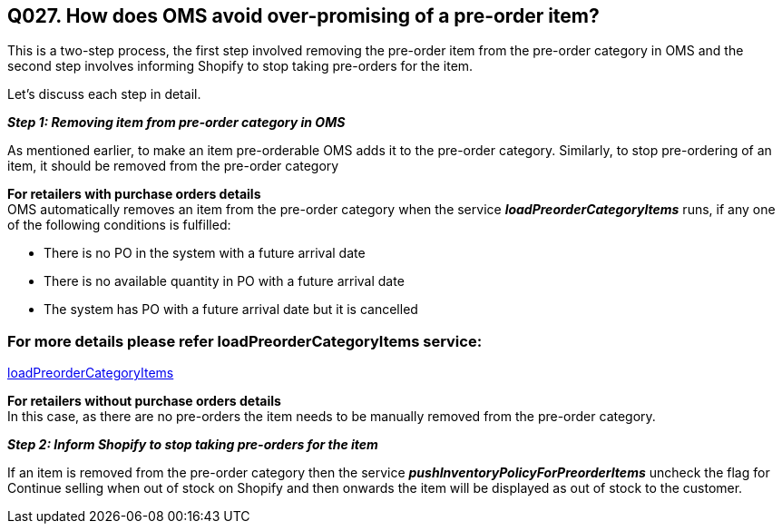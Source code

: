== Q027. How does OMS avoid over-promising of a pre-order item?


This is a two-step process, the first step involved removing the pre-order item from the pre-order category in OMS and the second step involves informing Shopify to stop taking pre-orders for the item.

Let's discuss each step in detail.

*_Step 1: Removing item from pre-order category in OMS_*

As mentioned earlier, to make an item pre-orderable OMS adds it to the pre-order category. Similarly, to stop pre-ordering of an item, it should be removed from the pre-order category

*For retailers with purchase orders details* +
OMS automatically removes an item from the pre-order category when the service *_loadPreorderCategoryItems_* runs, if any one of the following conditions is fulfilled:

* There is no PO in the system with a future arrival date
* There is no available quantity in PO with a future arrival date
* The system has PO with a future arrival date but it is cancelled

=== For more details please refer loadPreorderCategoryItems service:
link:../Services/loadPreorderCategoryItems.adoc[loadPreorderCategoryItems]

*For retailers without purchase orders details* +
In this case, as there are no pre-orders the item needs to be manually removed from the pre-order category. 

*_Step 2: Inform Shopify to stop taking pre-orders for the item_*

If an item is removed from the pre-order category then the service *_pushInventoryPolicyForPreorderItems_* uncheck the flag for Continue selling when out of stock on Shopify and then onwards the item will be displayed as out of stock to the customer.
